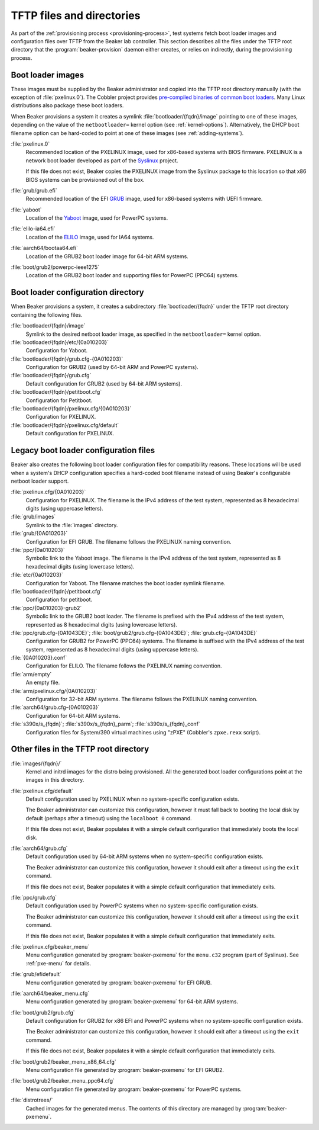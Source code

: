 TFTP files and directories
==========================

As part of the :ref:`provisioning process <provisioning-process>`, test systems 
fetch boot loader images and configuration files over TFTP from the Beaker lab 
controller.
This section describes all the files under the TFTP root directory that the 
:program:`beaker-provision` daemon either creates, or relies on indirectly, 
during the provisioning process.

.. _boot-loader-images:

Boot loader images
------------------

These images must be supplied by the Beaker administrator and copied into the 
TFTP root directory manually (with the exception of :file:`pxelinux.0`).
The Cobbler project provides `pre-compiled binaries of common boot loaders 
<https://github.com/cobbler/cobbler.github.com/tree/master/loaders>`__. Many 
Linux distributions also package these boot loaders.

When Beaker provisions a system it creates a symlink
:file:`bootloader/{fqdn}/image` pointing to one of these images,
depending on the value of the ``netbootloader=`` kernel option
(see :ref:`kernel-options`). Alternatively, the DHCP boot filename
option can be hard-coded to point at one of these images (see
:ref:`adding-systems`).


:file:`pxelinux.0`
    Recommended location of the PXELINUX image, used for x86-based systems with 
    BIOS firmware. PXELINUX is a network boot loader developed as part of the 
    Syslinux_ project.

    If this file does not exist, Beaker copies the PXELINUX image from the  
    Syslinux package to this location so that x86 BIOS systems can be 
    provisioned out of the box.

:file:`grub/grub.efi`
    Recommended location of the EFI GRUB_ image, used for x86-based systems 
    with UEFI firmware.

:file:`yaboot`
    Location of the Yaboot_ image, used for PowerPC systems.

:file:`elilo-ia64.efi`
    Location of the ELILO_ image, used for IA64 systems.

:file:`aarch64/bootaa64.efi`
    Location of the GRUB2 boot loader image for 64-bit ARM systems.

:file:`boot/grub2/powerpc-ieee1275`
    Location of the GRUB2 boot loader and supporting files for PowerPC
    (PPC64) systems.

.. _Syslinux: http://www.syslinux.org/
.. _GRUB: http://www.gnu.org/software/grub/
.. _ELILO: http://elilo.sourceforge.net/
.. _Yaboot: http://yaboot.ozlabs.org/

.. _boot-loader-configs:

Boot loader configuration directory
-----------------------------------

.. versionadded:: 20

When Beaker provisions a system, it creates a subdirectory
:file:`bootloader/{fqdn}` under the TFTP root directory containing the
following files.

:file:`bootloader/{fqdn}/image`
     Symlink to the desired netboot loader image, as specified in the
     ``netbootloader=`` kernel option.

:file:`bootloader/{fqdn}/etc/{0a010203}`
     Configuration for Yaboot.

:file:`bootloader/{fqdn}/grub.cfg-{0A010203}`
     Configuration for GRUB2 (used by 64-bit ARM and PowerPC systems).

:file:`bootloader/{fqdn}/grub.cfg`
     Default configuration for GRUB2 (used by 64-bit ARM systems).

:file:`bootloader/{fqdn}/petitboot.cfg`
      Configuration for Petitboot.

:file:`bootloader/{fqdn}/pxelinux.cfg/{0A010203}`
      Configuration for PXELINUX.

:file:`bootloader/{fqdn}/pxelinux.cfg/default`
      Default configuration for PXELINUX.

Legacy boot loader configuration files
--------------------------------------

Beaker also creates the following boot loader configuration files for
compatibility reasons. These locations will be used when a system's
DHCP configuration specifies a hard-coded boot filename instead of
using Beaker's configurable netboot loader support.
 
:file:`pxelinux.cfg/{0A010203}`
    Configuration for PXELINUX. The filename is the IPv4 address of the test 
    system, represented as 8 hexadecimal digits (using uppercase letters).

:file:`grub/images`
    Symlink to the :file:`images` directory.

:file:`grub/{0A010203}`
    Configuration for EFI GRUB. The filename follows the PXELINUX naming 
    convention.

:file:`ppc/{0a010203}`
    Symbolic link to the Yaboot image. The filename is the IPv4 address of the 
    test system, represented as 8 hexadecimal digits (using lowercase letters).

:file:`etc/{0a010203}`
    Configuration for Yaboot. The filename matches the boot loader symlink 
    filename.

:file:`bootloader/{fqdn}/petitboot.cfg`
    Configuration for petitboot.

:file:`ppc/{0a010203}-grub2`
    Symbolic link to the GRUB2 boot loader. The filename is prefixed
    with the IPv4 address of the test system, represented as 8
    hexadecimal digits (using lowercase letters).

:file:`ppc/grub.cfg-{0A1043DE}`; :file:`boot/grub2/grub.cfg-{0A1043DE}`; :file:`grub.cfg-{0A1043DE}`
    Configuration for GRUB2 for PowerPC (PPC64) systems. The filename
    is suffixed with the IPv4 address of the test system, represented
    as 8 hexadecimal digits (using uppercase letters).

:file:`{0A010203}.conf`
    Configuration for ELILO. The filename follows the PXELINUX naming 
    convention.

:file:`arm/empty`
    An empty file.

:file:`arm/pxelinux.cfg/{0A010203}`
    Configuration for 32-bit ARM systems. The filename follows the PXELINUX 
    naming convention.

:file:`aarch64/grub.cfg-{0A010203}`
    Configuration for 64-bit ARM systems.

:file:`s390x/s_{fqdn}`; :file:`s390x/s_{fqdn}_parm`; :file:`s390x/s_{fqdn}_conf`
    Configuration files for System/390 virtual machines using "zPXE" (Cobbler's 
    ``zpxe.rexx`` script).

Other files in the TFTP root directory
--------------------------------------

:file:`images/{fqdn}/`
    Kernel and initrd images for the distro being provisioned. All the 
    generated boot loader configurations point at the images in this
    directory.

:file:`pxelinux.cfg/default`
    Default configuration used by PXELINUX when no system-specific 
    configuration exists.
    
    The Beaker administrator can customize this configuration, however it must 
    fall back to booting the local disk by default (perhaps after a timeout) 
    using the ``localboot 0`` command.

    If this file does not exist, Beaker populates it with a simple default 
    configuration that immediately boots the local disk.

:file:`aarch64/grub.cfg`
    Default configuration used by 64-bit ARM systems when no system-specific 
    configuration exists.

    The Beaker administrator can customize this configuration, however it 
    should exit after a timeout using the ``exit`` command.

    If this file does not exist, Beaker populates it with a simple default 
    configuration that immediately exits.

:file:`ppc/grub.cfg`
    Default configuration used by PowerPC systems when no system-specific 
    configuration exists.

    The Beaker administrator can customize this configuration, however it 
    should exit after a timeout using the ``exit`` command.

    If this file does not exist, Beaker populates it with a simple default 
    configuration that immediately exits.


:file:`pxelinux.cfg/beaker_menu`
    Menu configuration generated by :program:`beaker-pxemenu` for the 
    ``menu.c32`` program (part of Syslinux). See :ref:`pxe-menu` for details.

:file:`grub/efidefault`
    Menu configuration generated by :program:`beaker-pxemenu` for EFI GRUB.

:file:`aarch64/beaker_menu.cfg`
    Menu configuration generated by :program:`beaker-pxemenu` for 64-bit ARM 
    systems.

:file:`boot/grub2/grub.cfg`
    Default configuration for GRUB2 for x86 EFI and PowerPC systems when no
    system-specific configuration exists.

    The Beaker administrator can customize this configuration, however it 
    should exit after a timeout using the ``exit`` command.

    If this file does not exist, Beaker populates it with a simple default 
    configuration that immediately exits.

:file:`boot/grub2/beaker_menu_x86_64.cfg`
    Menu configuration file generated by :program:`beaker-pxemenu` for EFI GRUB2.

:file:`boot/grub2/beaker_menu_ppc64.cfg`
    Menu configuration file generated by :program:`beaker-pxemenu` for PowerPC
    systems.

:file:`distrotrees/`
    Cached images for the generated menus. The contents of this directory are  
    managed by :program:`beaker-pxemenu`.
